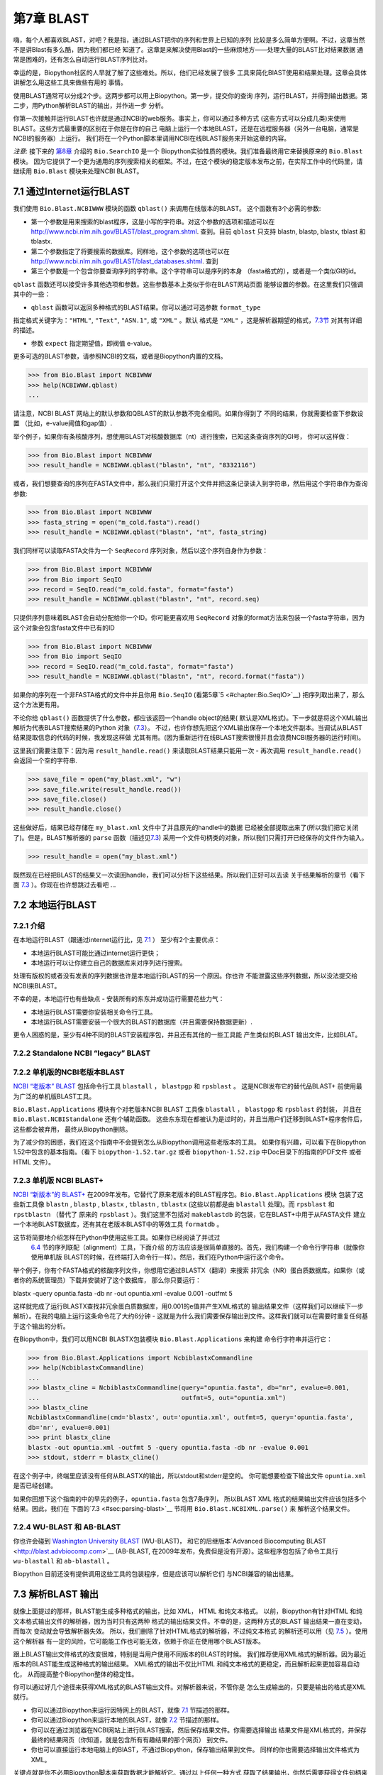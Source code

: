 第7章  BLAST
================

嗨，每个人都喜欢BLAST，对吧？我是指，通过BLAST把你的序列和世界上已知的序列
比较是多么简单方便啊。不过，这章当然不是讲Blast有多么酷，因为我们都已经
知道了。这章是来解决使用Blast的一些麻烦地方——处理大量的BLAST比对结果数据
通常是困难的，还有怎么自动运行BLAST序列比对。

幸运的是，Biopython社区的人早就了解了这些难处。所以，他们已经发展了很多
工具来简化BlAST使用和结果处理。这章会具体讲解怎么用这些工具来做些有用的
事情。

使用BLAST通常可以分成2个步。这两步都可以用上Biopython。第一步，提交你的查询
序列，运行BLAST，并得到输出数据。第二步，用Python解析BLAST的输出，并作进一步
分析。

你第一次接触并运行BLAST也许就是通过NCBI的web服务。事实上，你可以通过多种方式
(这些方式可以分成几类)来使用BLAST。这些方式最重要的区别在于你是在你的自己
电脑上运行一个本地BLAST，还是在远程服务器（另外一台电脑，通常是NCBI的服务器）上运行。
我们将在一个Python脚本里调用NCBI在线BLAST服务来开始这章的内容。

*注意*: 接下来的 \ `第8章 <#chapter:searchio>`__ 介绍的 ``Bio.SearchIO`` 是一个
Biopython实验性质的模块。我们准备最终用它来替换原来的 ``Bio.Blast`` 模块。
因为它提供了一个更为通用的序列搜索相关的框架。不过，在这个模块的稳定版本发布之前，在实际工作中的代码里，请继续用 ``Bio.Blast``
模块来处理NCBI BLAST。

7.1  通过Internet运行BLAST
------------------------------------

我们使用 ``Bio.Blast.NCBIWWW`` 模块的函数 ``qblast()`` 来调用在线版本的BLAST。
这个函数有3个必需的参数:

-  第一个参数是用来搜索的blast程序，这是小写的字符串。对这个参数的选项和描述可以在
   `http://www.ncbi.nlm.nih.gov/BLAST/blast_program.shtml <http://www.ncbi.nlm.nih.gov/BLAST/blast_program.shtml>`__.
   查到。目前 ``qblast`` 只支持 blastn, blastp, blastx, tblast 和 tblastx.

-  第二个参数指定了将要搜索的数据库。同样地，这个参数的选项也可以在
   `http://www.ncbi.nlm.nih.gov/BLAST/blast_databases.shtml <http://www.ncbi.nlm.nih.gov/BLAST/blast_databases.shtml>`__.
   查到

-  第三个参数是一个包含你要查询序列的字符串。这个字符串可以是序列的本身
   （fasta格式的），或者是一个类似GI的id。

``qblast`` 函数还可以接受许多其他选项和参数。这些参数基本上类似于你在BLAST网站页面
能够设置的参数。在这里我们只强调其中的一些：

-  ``qblast`` 函数可以返回多种格式的BLAST结果。你可以通过可选参数 ``format_type`` 
指定格式关键字为：``"HTML"``, ``"Text"``, ``"ASN.1"``, 或 ``"XML"`` 。默认
格式是 ``"XML"`` ，这是解析器期望的格式，`7.3节 <#sec:parsing-blast>`__ 对其有详细的描述。

-  参数 ``expect``  指定期望值，即阀值 e-value。

更多可选的BLAST参数，请参照NCBI的文档，或者是Biopython内置的文档。

.. code:: verbatim

>>> from Bio.Blast import NCBIWWW
>>> help(NCBIWWW.qblast)
...

请注意，NCBI BLAST 网站上的默认参数和QBLAST的默认参数不完全相同。如果你得到了
不同的结果，你就需要检查下参数设置 （比如，e-value阈值和gap值）.

举个例子，如果你有条核酸序列，想使用BLAST对核酸数据库（nt）进行搜索，已知这条查询序列的GI号，
你可以这样做：

.. code:: verbatim

>>> from Bio.Blast import NCBIWWW
>>> result_handle = NCBIWWW.qblast("blastn", "nt", "8332116")

或者，我们想要查询的序列在FASTA文件中，那么我们只需打开这个文件并把这条记录读入到字符串，然后用这个字符串作为查询参数:

.. code:: verbatim

>>> from Bio.Blast import NCBIWWW
>>> fasta_string = open("m_cold.fasta").read()
>>> result_handle = NCBIWWW.qblast("blastn", "nt", fasta_string)

我们同样可以读取FASTA文件为一个 ``SeqRecord`` 序列对象，然后以这个序列自身作为参数：

.. code:: verbatim

>>> from Bio.Blast import NCBIWWW
>>> from Bio import SeqIO
>>> record = SeqIO.read("m_cold.fasta", format="fasta")
>>> result_handle = NCBIWWW.qblast("blastn", "nt", record.seq)

只提供序列意味着BLAST会自动分配给你一个ID。你可能更喜欢用 ``SeqRecord``
对象的format方法来包装一个fasta字符串，因为这个对象会包含fasta文件中已有的ID

.. code:: verbatim

>>> from Bio.Blast import NCBIWWW
>>> from Bio import SeqIO
>>> record = SeqIO.read("m_cold.fasta", format="fasta")
>>> result_handle = NCBIWWW.qblast("blastn", "nt", record.format("fasta"))

如果你的序列在一个非FASTA格式的文件中并且你用 ``Bio.SeqIO`` (看第5章`5 <#chapter:Bio.SeqIO>`__)
把序列取出来了，那么这个方法更有用。

不论你给 ``qblast()`` 函数提供了什么参数，都应该返回一个handle object的结果(
默认是XML格式)。下一步就是将这个XML输出解析为代表BLAST搜索结果的Python
对象（`7.3 <#sec:parsing-blast>`__）。
不过，也许你想先把这个XML输出保存一个本地文件副本。当调试从BLAST结果提取信息的代码的时候，我发现这样做
尤其有用。(因为重新运行在线BLAST搜索很慢并且会浪费NCBI服务器的运行时间)。

这里我们需要注意下：因为用 ``result_handle.read()`` 来读取BLAST结果只能用一次 -
再次调用 ``result_handle.read()`` 会返回一个空的字符串.

.. code:: verbatim

>>> save_file = open("my_blast.xml", "w")
>>> save_file.write(result_handle.read())
>>> save_file.close()
>>> result_handle.close()

这些做好后，结果已经存储在 ``my_blast.xml`` 文件中了并且原先的handle中的数据
已经被全部提取出来了(所以我们把它关闭了)。但是，BLAST解析器的 ``parse`` 函数（描述见\ `7.3 <#sec:parsing-blast>`__)
采用一个文件句柄类的对象，所以我们只需打开已经保存的文件作为输入。

.. code:: verbatim

>>> result_handle = open("my_blast.xml")

既然现在已经把BLAST的结果又一次读回handle，我们可以分析下这些结果。所以我们正好可以去读
关于结果解析的章节（看下面  \ `7.3 <#sec:parsing-blast>`__ ）。你现在也许想跳过去看吧 ...

7.2  本地运行BLAST
--------------------------

7.2.1  介绍
~~~~~~~~~~~~~~~~~~~

在本地运行BLAST（跟通过internet运行比，见 \ `7.1 <#sec:running-www-blast>`__ ）
至少有2个主要优点：

- 本地运行BLAST可能比通过internet运行更快；

- 本地运行可以让你建立自己的数据库来对序列进行搜索。

处理有版权的或者没有发表的序列数据也许是本地运行BLAST的另一个原因。你也许
不能泄露这些序列数据，所以没法提交给NCBI来BLAST。

不幸的是，本地运行也有些缺点 - 安装所有的东东并成功运行需要花些力气：

- 本地运行BLAST需要你安装相关命令行工具。

- 本地运行BLAST需要安装一个很大的BLAST的数据库（并且需要保持数据更新）.

更令人困惑的是，至少有4种不同的BLAST安装程序包，并且还有其他的一些工具能
产生类似的BLAST 输出文件，比如BLAT。

7.2.2  Standalone NCBI “legacy” BLAST
~~~~~~~~~~~~~~~~~~~~~~~~~~~~~~~~~~~~~

7.2.2  单机版的NCBI老版本BLAST
~~~~~~~~~~~~~~~~~~~~~~~~~~~~~~~~~~~~~

`NCBI “老版本” BLAST <http://blast.ncbi.nlm.nih.gov/Blast.cgi?CMD=Web&PAGE_TYPE=BlastDocs&DOC_TYPE=Download>`__
包括命令行工具 ``blastall`` ， ``blastpgp`` 和 ``rpsblast`` 。
这是NCBI发布它的替代品BLAST+ 前使用最为广泛的单机版BLAST工具。

``Bio.Blast.Applications`` 模块有个对老版本NCBI BLAST 工具像 ``blastall`` ， ``blastpgp`` 
和 ``rpsblast`` 的封装， 并且在 ``Bio.Blast.NCBIStandalone`` 还有个辅助函数。
这些东东现在都被认为是过时的，并且当用户们迁移到BLAST+程序套件后，这些都会被弃用，
最终从Biopython删除。

为了减少你的困惑，我们在这个指南中不会提到怎么从Biopython调用这些老版本的工具。
如果你有兴趣，可以看下在Biopython 1.52中包含的基本指南。（看下 ``biopython-1.52.tar.gz`` 
或者 ``biopython-1.52.zip`` 中Doc目录下的指南的PDF文件 或者 HTML 文件）。

7.2.3  单机版 NCBI BLAST+
~~~~~~~~~~~~~~~~~~~~~~~~~~~~~

`NCBI “新版本”的
BLAST+ <http://blast.ncbi.nlm.nih.gov/Blast.cgi?CMD=Web&PAGE_TYPE=BlastDocs&DOC_TYPE=Download>`__
在2009年发布。它替代了原来老版本的BLAST程序包。``Bio.Blast.Applications`` 模块
包装了这些新工具像 ``blastn`` , ``blastp`` , ``blastx`` , ``tblastn`` , ``tblastx``
(这些以前都是由 ``blastall``  处理)。而 ``rpsblast`` 和 ``rpstblastn`` （替代了
原来的 ``rpsblast`` ）。我们这里不包括对 ``makeblastdb`` 的包装，它在BLAST+中用于从FASTA文件
建立一个本地BLAST数据库，还有其在老版本BLAST中的等效工具 ``formatdb`` 。

这节将简要地介绍怎样在Python中使用这些工具。如果你已经阅读了并试过
 \ `6.4 <#sec:alignment-tools>`__ 节的序列联配（alignment）工具，下面介绍
 的方法应该是很简单直接的。首先，我们构建一个命令行字符串（就像你使用单机版
 BLAST的时候，在终端打入命令行一样）。然后，我们在Python中运行这个命令。

举个例子，你有个FASTA格式的核酸序列文件，你想用它通过BLASTX（翻译）来搜索
非冗余（NR）蛋白质数据库。如果你（或者你的系统管理员）下载并安装好了这个数据库，
那么你只要运行：

.. code:: verbatim

blastx -query opuntia.fasta -db nr -out opuntia.xml -evalue 0.001 -outfmt 5

这样就完成了运行BLASTX查找非冗余蛋白质数据库，用0.001的e值并产生XML格式的
输出结果文件（这样我们可以继续下一步解析）。在我的电脑上运行这条命令花了大约6分钟
- 这就是为什么我们需要保存输出到文件。这样我们就可以在需要时重复任何基于这个输出的分析。

在Biopython中，我们可以用NCBI BLASTX包装模块  ``Bio.Blast.Applications`` 来构建
命令行字符串并运行它：

.. code:: verbatim

>>> from Bio.Blast.Applications import NcbiblastxCommandline
>>> help(NcbiblastxCommandline)
...
>>> blastx_cline = NcbiblastxCommandline(query="opuntia.fasta", db="nr", evalue=0.001,
...                                      outfmt=5, out="opuntia.xml")
>>> blastx_cline
NcbiblastxCommandline(cmd='blastx', out='opuntia.xml', outfmt=5, query='opuntia.fasta',
db='nr', evalue=0.001)
>>> print blastx_cline
blastx -out opuntia.xml -outfmt 5 -query opuntia.fasta -db nr -evalue 0.001
>>> stdout, stderr = blastx_cline()

在这个例子中，终端里应该没有任何从BLASTX的输出，所以stdout和stderr是空的。
你可能想要检查下输出文件 ``opuntia.xml`` 是否已经创建。

如果你回想下这个指南的中的早先的例子，``opuntia.fasta`` 包含7条序列，
所以BLAST XML 格式的结果输出文件应该包括多个结果。因此，我们在
下面的`7.3 <#sec:parsing-blast>`__ 节将用 ``Bio.Blast.NCBIXML.parse()`` 来
解析这个结果文件。

7.2.4  WU-BLAST 和 AB-BLAST
~~~~~~~~~~~~~~~~~~~~~~~~~~~~

你也许会碰到 `Washington University BLAST <http://blast.wustl.edu/>`__ (WU-BLAST)，
和它的后继版本`Advanced Biocomputing BLAST <http://blast.advbiocomp.com>`__ (AB-BLAST,
在2009年发布，免费但是没有开源）。这些程序包包括了命令工具行
``wu-blastall`` 和 ``ab-blastall`` 。

Biopython 目前还没有提供调用这些工具的包装程序，但是应该可以解析它们
与NCBI兼容的输出结果。

7.3  解析BLAST 输出
-------------------------

就像上面提过的那样，BLAST能生成多种格式的输出，比如 XML， HTML 和纯文本格式。
以前，Biopython有针对HTML 和纯文本格式输出文件的解析器，因为当时只有这两种
格式的输出结果文件。不幸的是，这两种方式的BLAST 输出结果一直在变动，而每次
变动就会导致解析器失效。 所以，我们删除了针对HTML格式的解析器，不过纯文本格式
的解析还可以用（见 \ `7.5 <#sec:parsing-blast-deprecated>`__ ）。使用这个解析器
有一定的风险，它可能能工作也可能无效，依赖于你正在使用哪个BLAST版本。

跟上BLAST输出文件格式的改变很难，特别是当用户使用不同版本的BLAST的时候。
我们推荐使用XML格式的解析器。因为最近版本的BLAST能生成这种格式的输出结果。
XML格式的输出不仅比HTML 和纯文本格式的更稳定，而且解析起来更加容易自动化，
从而提高整个Biopython整体的稳定性。

你可以通过好几个途径来获得XML格式的BLAST输出文件。对解析器来说，不管你是
怎么生成输出的，只要是输出的格式是XML就行。

- 你可以通过Biopython来运行因特网上的BLAST，就像 `7.1 <#sec:running-www-blast>`__
  节描述的那样。

- 你可以通过Biopython来运行本地的BLAST，就像 `7.2 <#sec:running-local-blast>`__
  节描述的那样。

- 你可以在通过浏览器在NCBI网站上进行BLAST搜索，然后保存结果文件。你需要选择输出
  结果文件是XML格式的，并保存最终的结果网页（你知道，就是包含所有有趣结果的那个网页）
  到文件。

- 你也可以直接运行本地电脑上的BlAST，不通过Biopython，保存输出结果到文件。
  同样的你也需要选择输出文件格式为XML。

关键点就是你不必用Biopython脚本来获取数据才能解析它。通过以上任何一种方式
获取了结果输出，你然后需要获得文件句柄来处理它。在Python中，一个文件句柄就是一种
用于描述到任何信息源的输入的良好通用的方式，以便于这些信息能够使用 ``read()`` 和 ``readline()``
函数（见章节 sec:appendix-handles）来获取。

如果你一直跟着上几节用来和BLAST交互的代码的话，你已经有了个 ``result_handle``
，一个用来得到BLAST的结果文件句柄。 比如通过GI号来进行一个在线BLAST搜索：

.. code:: verbatim

>>> from Bio.Blast import NCBIWWW
>>> result_handle = NCBIWWW.qblast("blastn", "nt", "8332116")

如果你通过其他方式运行了BLAST，并且XML格式的BLAST结果输出文件是 ``my_blast.xml`` ,
那么你只需要打开文件来读：

.. code:: verbatim

>>> result_handle = open("my_blast.xml")

好的，现在我们已经有了个文件句柄，可以解析输出结果了。解析结果的代码
很短。如果你想要一条BLAST输出结果（就是说，你只用了一条序列去搜索）：

.. code:: verbatim

>>> from Bio.Blast import NCBIXML
>>> blast_record = NCBIXML.read(result_handle)

或者， 你有许多搜索结果（就是说，你用了多条序列去BLAST搜索）

.. code:: verbatim

>>> from Bio.Blast import NCBIXML
>>> blast_records = NCBIXML.parse(result_handle)

就像 ``Bio.SeqIO`` 和 ``Bio.AlignIO`` (参见 章节 \ `5 <#chapter:Bio.SeqIO>`__
和 \ `6 <#chapter:Bio.AlignIO>`__), 我们有一对输入函数， ``read`` 和 
``parse`` 。 当你只有一个输出结果的时候用 ``read`` 。当你有许多
输出结果的时候，可以用 ``parse`` 这个迭代器。 但是，我们调用函数获得结果
不是 ``SeqRecord`` 或者 ``MultipleSeqAlignment`` 对象，我们得到BLAST记录对象。

为了能处理BLAST结果文件很大有很多结果这种情况， ``NCBIXML.parse()`` 
返回一个迭代器。简单来说，一个迭代器可以让你一个接着一个地获得BLAST
的搜索结果。

.. code:: verbatim

>>> from Bio.Blast import NCBIXML
>>> blast_records = NCBIXML.parse(result_handle)
>>> blast_record = blast_records.next()
# ... do something with blast_record
>>> blast_record = blast_records.next()
# ... do something with blast_record
>>> blast_record = blast_records.next()
# ... do something with blast_record
>>> blast_record = blast_records.next()
Traceback (most recent call last):
  File "<stdin>", line 1, in <module>
StopIteration
# No further records

或者，你也可以使用 ``for`` - 循环

.. code:: verbatim

>>> for blast_record in blast_records:
...     # Do something with blast_record

注意对每个BLAST搜索结果只能迭代一次。通常，对于每个BLAST记录，你可能会保存你
感兴趣的信息。如果你想保存所有返回的BLAST记录，你可以把迭代
转换成列表。

.. code:: verbatim

>>> blast_records = list(blast_records)

现在，你可以像通常的做法通过索引从这个列表中获得每一条BLAST结果。 如果你的BLAST输出
结果文件很大，那么当把它们全部放入一个列表时，你也许会遇到内存不够的情况。

一般来说，你会一次运行一个BLAST搜索。然后，你只需提取第一条BLAST 搜索记录到
``blast_records`` :

.. code:: verbatim

>>> from Bio.Blast import NCBIXML
>>> blast_records = NCBIXML.parse(result_handle)
>>> blast_record = blast_records.next()

or more elegantly:

或者更加优雅地：

.. code:: verbatim

>>> from Bio.Blast import NCBIXML
>>> blast_record = NCBIXML.read(result_handle)

我猜你现在在想BLAST搜索记录中到底有什么。

7.4  BLAST 记录类
---------------------------

一个BLAST搜索结果记录包括了所有你想要从中提取出来的信息。现在，我们将
用一个例子说明你怎么从BLAST搜索结果提取出一些信息。但是，如果你想从BLAST
搜索结果获得的信息没有在这里提到，你可以详细阅读BLAST搜索记录类，
并且可以参考下源代码 或者 是自动生成的文档 - 文档字符串里面包含了许多
关于各部分源代码是什么的很有用的信息。

继续我们的例子，让我们打印出所有大于某一特定阈值的BLAST命中结果的一些汇总信息。
代码如下：

.. code:: verbatim

>>> E_VALUE_THRESH = 0.04

>>> for alignment in blast_record.alignments:
...     for hsp in alignment.hsps:
...         if hsp.expect < E_VALUE_THRESH:
...             print '****Alignment****'
...             print 'sequence:', alignment.title
...             print 'length:', alignment.length
...             print 'e value:', hsp.expect
...             print hsp.query[0:75] + '...'
...             print hsp.match[0:75] + '...'
...             print hsp.sbjct[0:75] + '...'

上面代码会打印出如下图的总结报告：

.. code:: verbatim

****Alignment****
sequence: >gb|AF283004.1|AF283004 Arabidopsis thaliana cold acclimation protein WCOR413-like protein
alpha form mRNA, complete cds
length: 783
e value: 0.034
tacttgttgatattggatcgaacaaactggagaaccaacatgctcacgtcacttttagtcccttacatattcctc...
||||||||| | ||||||||||| || ||||  || || |||||||| |||||| |  | |||||||| ||| ||...
tacttgttggtgttggatcgaaccaattggaagacgaatatgctcacatcacttctcattccttacatcttcttc...

基本上，一旦你解析了BLAST搜索结果文件，你可以提取任何你需要的信息。
当然，这取决于你想要获得什么信息。但是希望这里的例子能够帮助你开始工作。

在用Biopython提取BLAST搜索结果信息的时候，重要的是你需要考虑到信息存储在什么
（Biopython）对象中。在Biopython中，解析器返回 ``Record``  对象，这个对象
可以是 ``Blast`` 类型的，也可以是 ``PSIBlast`` 类型的，具体哪个取决你
解析什么。这些对象的定义都可以在  ``Bio.Blast.Record`` 找到 并且很完整。

下面是 我尝试画的 ``Blast`` 和 ``PSIBlast`` 记录类的UML图。如果你对UML图很熟悉，不妨
看看下面的UML图是否有错误或者可以改进的地方，如果有，请联系我。
BLAST类图在这里  `7.4 <#fig:blastrecord>`__ 。

|image1|

PSIBlast 记录类是类似的，但是支持用在迭代器中的rounds方法。PSIBlast类图在这里
 \ `7.4 <#fig:psiblastrecord>`__ 。

|image2|

7.5  废弃的BLAST 解析器
-----------------------------

老版本的Biopython 有针对纯文本和HTML格式输出结果的解析器。但是经过几年
我们发现维护这些解析器很困难。基本上，任何BLAST输出的任何小改变都会导致
这些解析器失效。所以我们推荐你解析XML格式的BLAST输出结果，就像在 
`7.3 <#sec:parsing-blast>`__ 描述的那样。

取决于你使用Biopython的版本，纯文本格式的解析器也许有效也许失效。
用这个解析器的所带来的风险由你自己承担。

7.5.1  解析纯文本格式的BLAST输出
~~~~~~~~~~~~~~~~~~~~~~~~~~~~~~~~~~~~~~

纯文本格式的解析器在 ``Bio.Blast.NCBIStandalone`` 。

和xml解析器类似， 我们也需要一个能够传给解析器的文件句柄。这个文件句柄必须
实现了 ``readline()`` 方法 。通常要获得这样文件句柄，既可以用Biopython提供的
``blastall`` 或 ``blastpgp`` 函数来调用本地的BLAST，或者从命令行运行本地的
BLAST， 并且如下处理：

.. code:: verbatim

>>> result_handle = open("my_file_of_blast_output.txt")

好了，既然现在得到了个文件句柄（我们称它是 ``result_handle`` ），
我们已经做好了解析它的准备。按下面的代码来解析：

.. code:: verbatim

>>> from Bio.Blast import NCBIStandalone
>>> blast_parser = NCBIStandalone.BlastParser()
>>> blast_record = blast_parser.parse(result_handle)

这样就能把BALST的搜索结果报告解析到Blast记录类中（取决你于你解析的对象，
解析结果可能返回一条 Blast 或者 PSIBlast记录）。这样你就可以从中提取
信息了。在我们的例子里，我们来打印出大于某个阈值的所有比对的一个总结
信息。

.. code:: verbatim

>>> E_VALUE_THRESH = 0.04
>>> for alignment in blast_record.alignments:
...     for hsp in alignment.hsps:
...         if hsp.expect < E_VALUE_THRESH:
...             print '****Alignment****'
...             print 'sequence:', alignment.title
...             print 'length:', alignment.length
...             print 'e value:', hsp.expect
...             print hsp.query[0:75] + '...'
...             print hsp.match[0:75] + '...'
...             print hsp.sbjct[0:75] + '...'

如果你已经读过 \ `7.3 节 <#sec:parsing-blast>`__ 关于解析XML格式的部分，
你将会发现上面的代码和那个章节的是一样的。一旦你把输出文件解析到记录类中，
你就能处理信息，不管你原来的BLAST输出格式是什么。很赞吧。

好，解析一条记录是不错，那么如果我有一个包含许多记录的BLAST文件 -
我该怎么处理它们呢？好吧，不要害怕，答案就在下个章节中。

7.5.2  解析包含多次BLAST结果的纯文本BLAST文件
~~~~~~~~~~~~~~~~~~~~~~~~~~~~~~~~~~~~~~~~~~~~~~~~~~~~~~~~~

我们可以用BLAST迭代器解析多次结果。为了得到一个迭代器，我们首先需要创建一个解析器，来
解析BLAST的搜索结果报告为Blast记录对象。

.. code:: verbatim

>>> from Bio.Blast import NCBIStandalone
>>> blast_parser = NCBIStandalone.BlastParser()

然后，我们假定我们有一个连接到一大堆blast记录的文件句柄，我们把这个文件句柄
叫做  ``result_handle`` 。 怎么得到一个文件句柄在上面blast解析章节有详细
描述。

好了，我们现在有了一个解析器和一个文件句柄，我们可以用以下命令来创建
一个迭代器。

.. code:: verbatim

>>> blast_iterator = NCBIStandalone.Iterator(result_handle, blast_parser)

第二个参数，解析器，是可选的。如果我们没有提供一个解析器，那么迭代器将会
一次返回一个原始的BLAST搜索结果。

现在我们已经有了个迭代器，就可以开始通过 ``next()`` 方法来获取BLAST
记录（由我们的解析器产生）。

.. code:: verbatim

>>> blast_record = blast_iterator.next()

每次调用next都会返回一条我们能处理的新记录。现在我们可以遍历所有记录，并打印一
个我们最爱、漂亮的、简洁的BLAST记录报告。

.. code:: verbatim

>>> for blast_record in blast_iterator:
...     E_VALUE_THRESH = 0.04
...     for alignment in blast_record.alignments:
...         for hsp in alignment.hsps:
...             if hsp.expect < E_VALUE_THRESH:
...                 print '****Alignment****'
    ...                 print 'sequence:', alignment.title
    ...                 print 'length:', alignment.length
    ...                 print 'e value:', hsp.expect
    ...                 if len(hsp.query) > 75:
    ...                     dots = '...'
    ...                 else:
    ...                     dots = ''
    ...                 print hsp.query[0:75] + dots
    ...                 print hsp.match[0:75] + dots
    ...                 print hsp.sbjct[0:75] + dots

迭代器允许你处理很多blast记录而不出现内存不足的问题。因为，它使一次处理
一个记录。我曾经用大处理过一个非常巨大的文件，没有出过任何问题。

7.5.3  在巨大的BLAST纯文本文件中发现不对的记录
~~~~~~~~~~~~~~~~~~~~~~~~~~~~~~~~~~~~~~~~~~~~~~~~~~~~~~~~~~~~~~~~~~~~~

当我开始解析一个巨大的blast 文件，有时候会碰到一个郁闷的问题就是解析器以一个
ValueError异常终止了。这是个严肃的问题。因为你无法分辨导致ValueError异常的是
解析器的问题还是BLAST的问题。更加糟糕是，你不知道在哪一行解析器失效了。所以，
你不能忽略这个错误。不然，可能会忽视一个重要的数据。

我们以前必须写一些小脚本来解决这个问题。不过，现在 ``Bio.Blast`` 模块包含了 
``BlastErrorParser`` ，可以更加简单地来解决这个问题。 ``BlastErrorParser``
和常规的 ``BlastParser`` 类似，但是它加了特别一层来捕获由解析器产生的ValueErrors
异常，并尝试来诊断这些错误。

让我们来看看怎样用这个解析器 - 首先我们定义我们准备解析的文件和报告错误情况的
输出文件。

.. code:: verbatim

    >>> import os
    >>> blast_file = os.path.join(os.getcwd(), "blast_out", "big_blast.out")
    >>> error_file = os.path.join(os.getcwd(), "blast_out", "big_blast.problems")

现在我们想要一个  ``BlastErrorParser`` ：

.. code:: verbatim

    >>> from Bio.Blast import NCBIStandalone
    >>> error_handle = open(error_file, "w")
    >>> blast_error_parser = NCBIStandalone.BlastErrorParser(error_handle)

注意，解析器有个关于文件句柄的可选参数。如果传递了这个参数，那么解析器就会
把产生ValueError异常的记录写到这个文件句柄中。不然的话，这些错误记录就不会
被记录下来。

现在，我们可以像用常规的blast解析器一样地用 ``BlastErrorParser`` 。
特别的是，我们也许想要一个一次读入一个记录的迭代器并用 ``BlastErrorParser`` 
来解析它。

.. code:: verbatim

    >>> result_handle = open(blast_file)
    >>> iterator = NCBIStandalone.Iterator(result_handle, blast_error_parser)

我们可以一次读一个记录，并且我们现在可以捕获并处理那些因为Blast引起的、
不是解析器本身导致的错误。

.. code:: verbatim

    >>> try:
    ...     next_record = iterator.next()
    ... except NCBIStandalone.LowQualityBlastError, info:
    ...     print "LowQualityBlastError detected in id %s" % info[1]

``.next()`` 方法通常被 ``for`` 循环间接地调用。现在， ``BlastErrorParser``
能够捕获如下的错误：

-  ``ValueError`` - 这就是和常规BlastParser产生的一样的错误。这个错误产生
   是因为解析器不能解析某个文件。通常是因为解析器有bug， 或者是
   因为你使用解析器的版本和你BLAST命令的版本不一致。

-  ``LowQualityBlastError`` - 当Blast一条低质量的序列时（比如，一条
  只有1个核苷酸的短序列），似乎Blast会终止并屏蔽掉整个序列，所有就没有什么可以
  解析了。 这种情况下，Blast就会产生一个不完整的报告导致解析器出现ValueError
  错误。 ``LowQualityBlastError`` 错误在这种情况下产生。这个错误返回如下
  信息：

   -  ``item[0]`` – The error message
   
   -  ``item[0]`` - 错误消息

   -  ``item[1]`` – The id of the input record that caused the error.
      This is really useful if you want to record all of the records
      that are causing problems.

   -  ``item[1]`` - 导致错误产生的输入记录id。如果你想记录所有导致问题
      记录的时候很有用。

就像上面提到的那样，BlastErrorParser 将会把有问题的记录写到指定的``error_handle``。
然后，你可以排查这些有问题记录。你可以针对某条记录来调试解析器，或者找到
你运行blast中的问题。无论哪种方式，这些都是有用的经验。

希望 ``BlastErrorParser`` 能帮你更简单的调试和处理一些数据巨大的Blast 文件。

7.6  处理PSI-BLAST
---------------------------

你可以通过 ``Bio.Blast.Applications`` 模块中的包装函数来运行单机版本的PSI-BLAST
（老版本的NCBI命令工具行 ``blastpgp`` 或者它的替代程序 ``psiblast`` ）。

在写这篇指南的时候，没有迹象表明NCBI将会支持通过internet来进行PSI-BLAST
搜索。

请注意 ``Bio.Blast.NCBIXML`` 解析器能读入并解析当前版本PSI-BLAST的、XML格式的
输出，但是像哪条序列在每个迭代循环中是新的还是复用的信息在XML格式输出中是没有的。
如果，你需要这些信息你应该用纯文本输出和 ``Bio.Blast.NCBIStandalone`` 模块的
``PSIBlastParser`` 。

7.7  处理 RPS-BLAST
---------------------------

你可以通过 ``Bio.Blast.Applications`` 模块中的包装函数来运行单机版本的RPS-BLAST
（或者老版本的NCBI命令工具行 ``rpsblast`` 或者同样名字的替代程序 ）。

在写这篇指南的时候，没有迹象表明NCBI将会支持通过internet来进行RPS-BLAST
搜索

你可以通过 ``Bio.Blast.NCBIXML`` 这个解析器来读入并解析当前版本的RPS-BLAST的
XML格式的输出。



.. |image1| image:: ../images/BlastRecord.png
.. |image2| image:: ../images/PSIBlastRecord.png